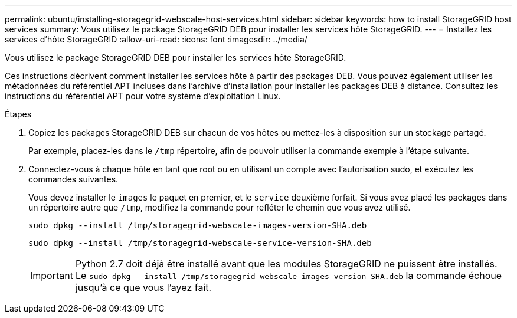 ---
permalink: ubuntu/installing-storagegrid-webscale-host-services.html 
sidebar: sidebar 
keywords: how to install StorageGRID host services 
summary: Vous utilisez le package StorageGRID DEB pour installer les services hôte StorageGRID. 
---
= Installez les services d'hôte StorageGRID
:allow-uri-read: 
:icons: font
:imagesdir: ../media/


[role="lead"]
Vous utilisez le package StorageGRID DEB pour installer les services hôte StorageGRID.

Ces instructions décrivent comment installer les services hôte à partir des packages DEB. Vous pouvez également utiliser les métadonnées du référentiel APT incluses dans l'archive d'installation pour installer les packages DEB à distance. Consultez les instructions du référentiel APT pour votre système d'exploitation Linux.

.Étapes
. Copiez les packages StorageGRID DEB sur chacun de vos hôtes ou mettez-les à disposition sur un stockage partagé.
+
Par exemple, placez-les dans le `/tmp` répertoire, afin de pouvoir utiliser la commande exemple à l'étape suivante.

. Connectez-vous à chaque hôte en tant que root ou en utilisant un compte avec l'autorisation sudo, et exécutez les commandes suivantes.
+
Vous devez installer le `images` le paquet en premier, et le `service` deuxième forfait. Si vous avez placé les packages dans un répertoire autre que `/tmp`, modifiez la commande pour refléter le chemin que vous avez utilisé.

+
[listing]
----
sudo dpkg --install /tmp/storagegrid-webscale-images-version-SHA.deb
----
+
[listing]
----
sudo dpkg --install /tmp/storagegrid-webscale-service-version-SHA.deb
----
+

IMPORTANT: Python 2.7 doit déjà être installé avant que les modules StorageGRID ne puissent être installés. Le `sudo dpkg --install /tmp/storagegrid-webscale-images-version-SHA.deb` la commande échoue jusqu'à ce que vous l'ayez fait.


